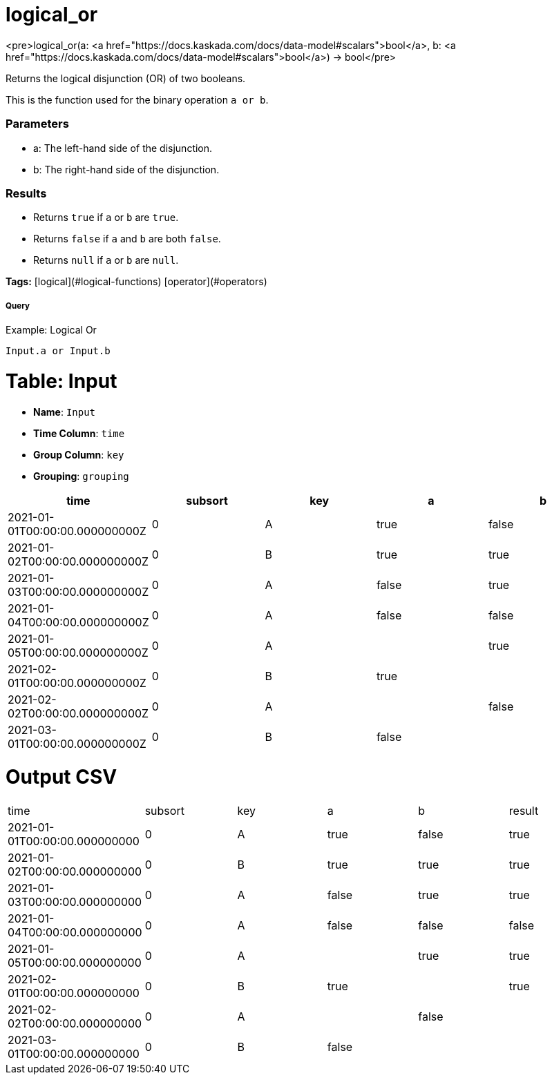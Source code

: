 = logical_or

<pre>logical_or(a: <a href="https://docs.kaskada.com/docs/data-model#scalars">bool</a>, b: <a href="https://docs.kaskada.com/docs/data-model#scalars">bool</a>) -> bool</pre>

Returns the logical disjunction (OR) of two booleans.

This is the function used for the binary operation `a or b`.

### Parameters
* a: The left-hand side of the disjunction.
* b: The right-hand side of the disjunction.

### Results
* Returns `true` if `a` or `b` are `true`.
* Returns `false` if `a` and `b` are both `false`.
* Returns `null` if `a` or `b` are `null`.

**Tags:** [logical](#logical-functions) [operator](#operators)

.Example: Logical Or

===== Query
```
Input.a or Input.b
```

= Table: Input

* **Name**: `Input`
* **Time Column**: `time`
* **Group Column**: `key`
* **Grouping**: `grouping`

[%header,format=csv]
|===
time,subsort,key,a,b
2021-01-01T00:00:00.000000000Z,0,A,true,false
2021-01-02T00:00:00.000000000Z,0,B,true,true
2021-01-03T00:00:00.000000000Z,0,A,false,true
2021-01-04T00:00:00.000000000Z,0,A,false,false
2021-01-05T00:00:00.000000000Z,0,A,,true
2021-02-01T00:00:00.000000000Z,0,B,true,
2021-02-02T00:00:00.000000000Z,0,A,,false
2021-03-01T00:00:00.000000000Z,0,B,false,

|===


= Output CSV
[header,format=csv]
|===
time,subsort,key,a,b,result
2021-01-01T00:00:00.000000000,0,A,true,false,true
2021-01-02T00:00:00.000000000,0,B,true,true,true
2021-01-03T00:00:00.000000000,0,A,false,true,true
2021-01-04T00:00:00.000000000,0,A,false,false,false
2021-01-05T00:00:00.000000000,0,A,,true,true
2021-02-01T00:00:00.000000000,0,B,true,,true
2021-02-02T00:00:00.000000000,0,A,,false,
2021-03-01T00:00:00.000000000,0,B,false,,

|===

====

